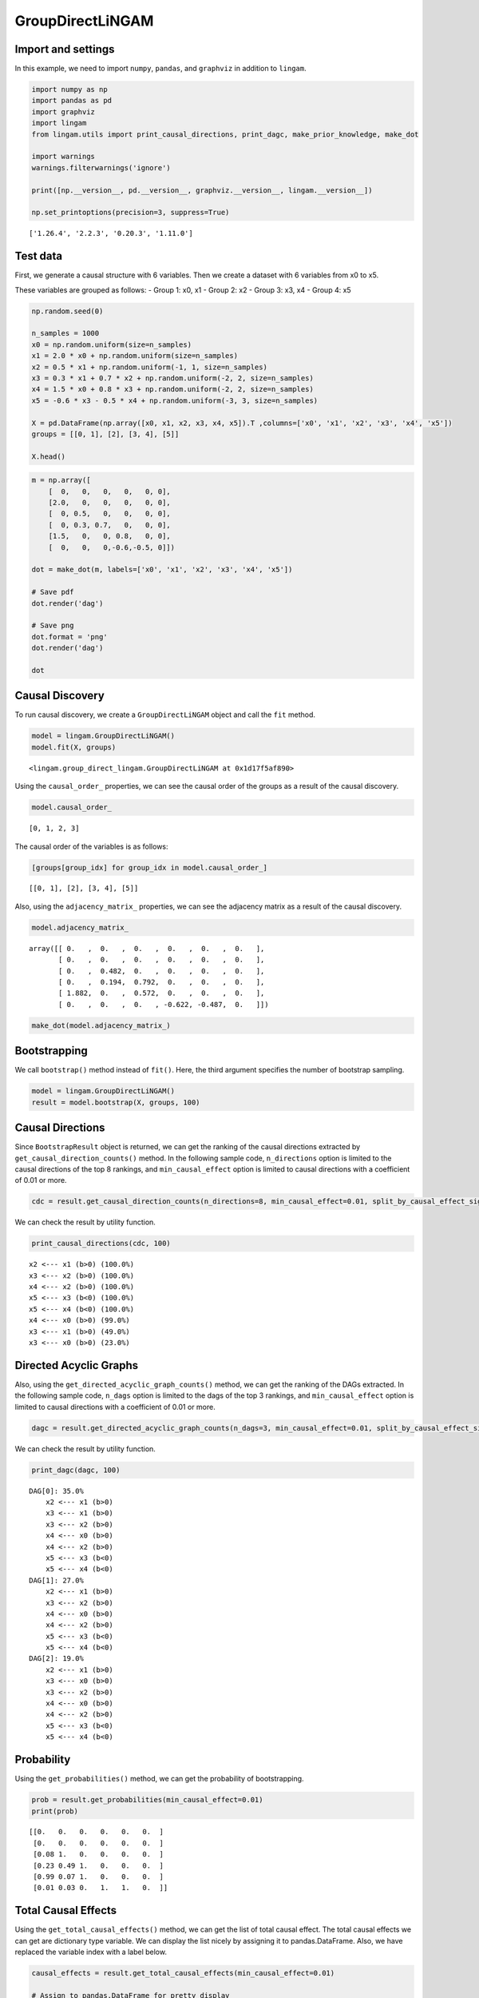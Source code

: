 GroupDirectLiNGAM
=================

Import and settings
-------------------

In this example, we need to import ``numpy``, ``pandas``, and
``graphviz`` in addition to ``lingam``.

.. code:: ipython3

    import numpy as np
    import pandas as pd
    import graphviz
    import lingam
    from lingam.utils import print_causal_directions, print_dagc, make_prior_knowledge, make_dot

    import warnings
    warnings.filterwarnings('ignore')

    print([np.__version__, pd.__version__, graphviz.__version__, lingam.__version__])

    np.set_printoptions(precision=3, suppress=True)


.. parsed-literal::

    ['1.26.4', '2.2.3', '0.20.3', '1.11.0']


Test data
---------

First, we generate a causal structure with 6 variables. Then we create a
dataset with 6 variables from x0 to x5.

These variables are grouped as follows: - Group 1: x0, x1 - Group 2: x2
- Group 3: x3, x4 - Group 4: x5

.. code:: ipython3

    np.random.seed(0)

    n_samples = 1000
    x0 = np.random.uniform(size=n_samples)
    x1 = 2.0 * x0 + np.random.uniform(size=n_samples)
    x2 = 0.5 * x1 + np.random.uniform(-1, 1, size=n_samples)
    x3 = 0.3 * x1 + 0.7 * x2 + np.random.uniform(-2, 2, size=n_samples)
    x4 = 1.5 * x0 + 0.8 * x3 + np.random.uniform(-2, 2, size=n_samples)
    x5 = -0.6 * x3 - 0.5 * x4 + np.random.uniform(-3, 3, size=n_samples)

    X = pd.DataFrame(np.array([x0, x1, x2, x3, x4, x5]).T ,columns=['x0', 'x1', 'x2', 'x3', 'x4', 'x5'])
    groups = [[0, 1], [2], [3, 4], [5]]

    X.head()




.. raw:: html

    <div>
    <style scoped>
        .dataframe tbody tr th:only-of-type {
            vertical-align: middle;
        }

        .dataframe tbody tr th {
            vertical-align: top;
        }

        .dataframe thead th {
            text-align: right;
        }
    </style>
    <table border="1" class="dataframe">
      <thead>
        <tr style="text-align: right;">
          <th></th>
          <th>x0</th>
          <th>x1</th>
          <th>x2</th>
          <th>x3</th>
          <th>x4</th>
          <th>x5</th>
        </tr>
      </thead>
      <tbody>
        <tr>
          <th>0</th>
          <td>0.548814</td>
          <td>1.690507</td>
          <td>1.468291</td>
          <td>1.190806</td>
          <td>0.946433</td>
          <td>-1.987018</td>
        </tr>
        <tr>
          <th>1</th>
          <td>0.715189</td>
          <td>1.440442</td>
          <td>0.672389</td>
          <td>1.421278</td>
          <td>2.475880</td>
          <td>-3.304962</td>
        </tr>
        <tr>
          <th>2</th>
          <td>0.602763</td>
          <td>1.681353</td>
          <td>0.886988</td>
          <td>2.239635</td>
          <td>1.245511</td>
          <td>-4.554939</td>
        </tr>
        <tr>
          <th>3</th>
          <td>0.544883</td>
          <td>1.798537</td>
          <td>0.400310</td>
          <td>2.226009</td>
          <td>1.996981</td>
          <td>-3.218930</td>
        </tr>
        <tr>
          <th>4</th>
          <td>0.423655</td>
          <td>0.891285</td>
          <td>0.655729</td>
          <td>1.992046</td>
          <td>0.441985</td>
          <td>-3.023044</td>
        </tr>
      </tbody>
    </table>
    </div>



.. code:: ipython3

    m = np.array([
        [  0,   0,   0,   0,   0, 0],
        [2.0,   0,   0,   0,   0, 0],
        [  0, 0.5,   0,   0,   0, 0],
        [  0, 0.3, 0.7,   0,   0, 0],
        [1.5,   0,   0, 0.8,   0, 0],
        [  0,   0,   0,-0.6,-0.5, 0]])

    dot = make_dot(m, labels=['x0', 'x1', 'x2', 'x3', 'x4', 'x5'])

    # Save pdf
    dot.render('dag')

    # Save png
    dot.format = 'png'
    dot.render('dag')

    dot




.. image:: ../image/group_lingam.svg



Causal Discovery
----------------

To run causal discovery, we create a ``GroupDirectLiNGAM`` object and
call the ``fit`` method.

.. code:: ipython3

    model = lingam.GroupDirectLiNGAM()
    model.fit(X, groups)




.. parsed-literal::

    <lingam.group_direct_lingam.GroupDirectLiNGAM at 0x1d17f5af890>



Using the ``causal_order_`` properties, we can see the causal order of
the groups as a result of the causal discovery.

.. code:: ipython3

    model.causal_order_




.. parsed-literal::

    [0, 1, 2, 3]



The causal order of the variables is as follows:

.. code:: ipython3

    [groups[group_idx] for group_idx in model.causal_order_]




.. parsed-literal::

    [[0, 1], [2], [3, 4], [5]]



Also, using the ``adjacency_matrix_`` properties, we can see the
adjacency matrix as a result of the causal discovery.

.. code:: ipython3

    model.adjacency_matrix_




.. parsed-literal::

    array([[ 0.   ,  0.   ,  0.   ,  0.   ,  0.   ,  0.   ],
           [ 0.   ,  0.   ,  0.   ,  0.   ,  0.   ,  0.   ],
           [ 0.   ,  0.482,  0.   ,  0.   ,  0.   ,  0.   ],
           [ 0.   ,  0.194,  0.792,  0.   ,  0.   ,  0.   ],
           [ 1.882,  0.   ,  0.572,  0.   ,  0.   ,  0.   ],
           [ 0.   ,  0.   ,  0.   , -0.622, -0.487,  0.   ]])



.. code:: ipython3

    make_dot(model.adjacency_matrix_)




.. image:: ../image/group_lingam2.svg



Bootstrapping
-------------

We call ``bootstrap()`` method instead of ``fit()``. Here, the third
argument specifies the number of bootstrap sampling.

.. code:: ipython3

    model = lingam.GroupDirectLiNGAM()
    result = model.bootstrap(X, groups, 100)

Causal Directions
-----------------

Since ``BootstrapResult`` object is returned, we can get the ranking of
the causal directions extracted by ``get_causal_direction_counts()``
method. In the following sample code, ``n_directions`` option is limited
to the causal directions of the top 8 rankings, and
``min_causal_effect`` option is limited to causal directions with a
coefficient of 0.01 or more.

.. code:: ipython3

    cdc = result.get_causal_direction_counts(n_directions=8, min_causal_effect=0.01, split_by_causal_effect_sign=True)

We can check the result by utility function.

.. code:: ipython3

    print_causal_directions(cdc, 100)


.. parsed-literal::

    x2 <--- x1 (b>0) (100.0%)
    x3 <--- x2 (b>0) (100.0%)
    x4 <--- x2 (b>0) (100.0%)
    x5 <--- x3 (b<0) (100.0%)
    x5 <--- x4 (b<0) (100.0%)
    x4 <--- x0 (b>0) (99.0%)
    x3 <--- x1 (b>0) (49.0%)
    x3 <--- x0 (b>0) (23.0%)


Directed Acyclic Graphs
-----------------------

Also, using the ``get_directed_acyclic_graph_counts()`` method, we can
get the ranking of the DAGs extracted. In the following sample code,
``n_dags`` option is limited to the dags of the top 3 rankings, and
``min_causal_effect`` option is limited to causal directions with a
coefficient of 0.01 or more.

.. code:: ipython3

    dagc = result.get_directed_acyclic_graph_counts(n_dags=3, min_causal_effect=0.01, split_by_causal_effect_sign=True)

We can check the result by utility function.

.. code:: ipython3

    print_dagc(dagc, 100)


.. parsed-literal::

    DAG[0]: 35.0%
    	x2 <--- x1 (b>0)
    	x3 <--- x1 (b>0)
    	x3 <--- x2 (b>0)
    	x4 <--- x0 (b>0)
    	x4 <--- x2 (b>0)
    	x5 <--- x3 (b<0)
    	x5 <--- x4 (b<0)
    DAG[1]: 27.0%
    	x2 <--- x1 (b>0)
    	x3 <--- x2 (b>0)
    	x4 <--- x0 (b>0)
    	x4 <--- x2 (b>0)
    	x5 <--- x3 (b<0)
    	x5 <--- x4 (b<0)
    DAG[2]: 19.0%
    	x2 <--- x1 (b>0)
    	x3 <--- x0 (b>0)
    	x3 <--- x2 (b>0)
    	x4 <--- x0 (b>0)
    	x4 <--- x2 (b>0)
    	x5 <--- x3 (b<0)
    	x5 <--- x4 (b<0)


Probability
-----------

Using the ``get_probabilities()`` method, we can get the probability of
bootstrapping.

.. code:: ipython3

    prob = result.get_probabilities(min_causal_effect=0.01)
    print(prob)


.. parsed-literal::

    [[0.   0.   0.   0.   0.   0.  ]
     [0.   0.   0.   0.   0.   0.  ]
     [0.08 1.   0.   0.   0.   0.  ]
     [0.23 0.49 1.   0.   0.   0.  ]
     [0.99 0.07 1.   0.   0.   0.  ]
     [0.01 0.03 0.   1.   1.   0.  ]]


Total Causal Effects
--------------------

Using the ``get_total_causal_effects()`` method, we can get the list of
total causal effect. The total causal effects we can get are dictionary
type variable. We can display the list nicely by assigning it to
pandas.DataFrame. Also, we have replaced the variable index with a label
below.

.. code:: ipython3

    causal_effects = result.get_total_causal_effects(min_causal_effect=0.01)

    # Assign to pandas.DataFrame for pretty display
    df = pd.DataFrame(causal_effects)
    labels = [f'x{i}' for i in range(X.shape[1])]
    df['from'] = df['from'].apply(lambda x : labels[x])
    df['to'] = df['to'].apply(lambda x : labels[x])
    df




.. raw:: html

    <div>
    <style scoped>
        .dataframe tbody tr th:only-of-type {
            vertical-align: middle;
        }

        .dataframe tbody tr th {
            vertical-align: top;
        }

        .dataframe thead th {
            text-align: right;
        }
    </style>
    <table border="1" class="dataframe">
      <thead>
        <tr style="text-align: right;">
          <th></th>
          <th>from</th>
          <th>to</th>
          <th>effect</th>
          <th>probability</th>
        </tr>
      </thead>
      <tbody>
        <tr>
          <th>0</th>
          <td>x1</td>
          <td>x2</td>
          <td>0.483013</td>
          <td>1.00</td>
        </tr>
        <tr>
          <th>1</th>
          <td>x1</td>
          <td>x3</td>
          <td>0.504680</td>
          <td>1.00</td>
        </tr>
        <tr>
          <th>2</th>
          <td>x2</td>
          <td>x3</td>
          <td>0.813637</td>
          <td>1.00</td>
        </tr>
        <tr>
          <th>3</th>
          <td>x1</td>
          <td>x4</td>
          <td>0.278019</td>
          <td>1.00</td>
        </tr>
        <tr>
          <th>4</th>
          <td>x2</td>
          <td>x4</td>
          <td>0.555515</td>
          <td>1.00</td>
        </tr>
        <tr>
          <th>5</th>
          <td>x1</td>
          <td>x5</td>
          <td>-0.456973</td>
          <td>1.00</td>
        </tr>
        <tr>
          <th>6</th>
          <td>x2</td>
          <td>x5</td>
          <td>-0.786690</td>
          <td>1.00</td>
        </tr>
        <tr>
          <th>7</th>
          <td>x3</td>
          <td>x5</td>
          <td>-0.629688</td>
          <td>1.00</td>
        </tr>
        <tr>
          <th>8</th>
          <td>x4</td>
          <td>x5</td>
          <td>-0.480164</td>
          <td>1.00</td>
        </tr>
        <tr>
          <th>9</th>
          <td>x0</td>
          <td>x4</td>
          <td>1.855977</td>
          <td>0.99</td>
        </tr>
        <tr>
          <th>10</th>
          <td>x0</td>
          <td>x5</td>
          <td>-0.913577</td>
          <td>0.99</td>
        </tr>
        <tr>
          <th>11</th>
          <td>x0</td>
          <td>x3</td>
          <td>0.385821</td>
          <td>0.29</td>
        </tr>
        <tr>
          <th>12</th>
          <td>x0</td>
          <td>x2</td>
          <td>-0.395791</td>
          <td>0.08</td>
        </tr>
      </tbody>
    </table>
    </div>



We can easily perform sorting operations with pandas.DataFrame.

.. code:: ipython3

    df.sort_values('effect', ascending=False).head()




.. raw:: html

    <div>
    <style scoped>
        .dataframe tbody tr th:only-of-type {
            vertical-align: middle;
        }

        .dataframe tbody tr th {
            vertical-align: top;
        }

        .dataframe thead th {
            text-align: right;
        }
    </style>
    <table border="1" class="dataframe">
      <thead>
        <tr style="text-align: right;">
          <th></th>
          <th>from</th>
          <th>to</th>
          <th>effect</th>
          <th>probability</th>
        </tr>
      </thead>
      <tbody>
        <tr>
          <th>9</th>
          <td>x0</td>
          <td>x4</td>
          <td>1.855977</td>
          <td>0.99</td>
        </tr>
        <tr>
          <th>2</th>
          <td>x2</td>
          <td>x3</td>
          <td>0.813637</td>
          <td>1.00</td>
        </tr>
        <tr>
          <th>4</th>
          <td>x2</td>
          <td>x4</td>
          <td>0.555515</td>
          <td>1.00</td>
        </tr>
        <tr>
          <th>1</th>
          <td>x1</td>
          <td>x3</td>
          <td>0.504680</td>
          <td>1.00</td>
        </tr>
        <tr>
          <th>0</th>
          <td>x1</td>
          <td>x2</td>
          <td>0.483013</td>
          <td>1.00</td>
        </tr>
      </tbody>
    </table>
    </div>



.. code:: ipython3

    df.sort_values('probability', ascending=True).head()




.. raw:: html

    <div>
    <style scoped>
        .dataframe tbody tr th:only-of-type {
            vertical-align: middle;
        }

        .dataframe tbody tr th {
            vertical-align: top;
        }

        .dataframe thead th {
            text-align: right;
        }
    </style>
    <table border="1" class="dataframe">
      <thead>
        <tr style="text-align: right;">
          <th></th>
          <th>from</th>
          <th>to</th>
          <th>effect</th>
          <th>probability</th>
        </tr>
      </thead>
      <tbody>
        <tr>
          <th>12</th>
          <td>x0</td>
          <td>x2</td>
          <td>-0.395791</td>
          <td>0.08</td>
        </tr>
        <tr>
          <th>11</th>
          <td>x0</td>
          <td>x3</td>
          <td>0.385821</td>
          <td>0.29</td>
        </tr>
        <tr>
          <th>9</th>
          <td>x0</td>
          <td>x4</td>
          <td>1.855977</td>
          <td>0.99</td>
        </tr>
        <tr>
          <th>10</th>
          <td>x0</td>
          <td>x5</td>
          <td>-0.913577</td>
          <td>0.99</td>
        </tr>
        <tr>
          <th>0</th>
          <td>x1</td>
          <td>x2</td>
          <td>0.483013</td>
          <td>1.00</td>
        </tr>
      </tbody>
    </table>
    </div>



Because it holds the raw data of the total causal effect (the original
data for calculating the median), it is possible to draw a histogram of
the values of the causal effect, as shown below.

.. code:: ipython3

    import matplotlib.pyplot as plt
    import seaborn as sns
    sns.set()
    %matplotlib inline

    from_index = 0 # index of x0
    to_index = 5 # index of x5
    plt.hist(result.total_effects_[:, to_index, from_index])




.. parsed-literal::

    (array([ 1.,  0.,  0.,  0.,  8., 25., 48., 13.,  4.,  1.]),
     array([-2.527, -2.274, -2.021, -1.769, -1.516, -1.263, -1.011, -0.758,
            -0.505, -0.253,  0.   ]),
     <BarContainer object of 10 artists>)




.. image:: ../image/group_lingam3.png


Bootstrap Probability of Path
-----------------------------

Using the ``get_paths()`` method, we can explore all paths from any
variable to any variable and calculate the bootstrap probability for
each path. The path will be output as an array of variable indices. For
example, the array ``[3, 0, 1]`` shows the path from variable X3 through
variable X0 to variable X1.

.. code:: ipython3

    from_index = 0 # index of x0
    to_index = 5 # index of x5

    pd.DataFrame(result.get_paths(from_index, to_index))




.. raw:: html

    <div>
    <style scoped>
        .dataframe tbody tr th:only-of-type {
            vertical-align: middle;
        }

        .dataframe tbody tr th {
            vertical-align: top;
        }

        .dataframe thead th {
            text-align: right;
        }
    </style>
    <table border="1" class="dataframe">
      <thead>
        <tr style="text-align: right;">
          <th></th>
          <th>path</th>
          <th>effect</th>
          <th>probability</th>
        </tr>
      </thead>
      <tbody>
        <tr>
          <th>0</th>
          <td>[0, 4, 5]</td>
          <td>-0.899122</td>
          <td>0.99</td>
        </tr>
        <tr>
          <th>1</th>
          <td>[0, 3, 5]</td>
          <td>-0.280465</td>
          <td>0.23</td>
        </tr>
        <tr>
          <th>2</th>
          <td>[0, 2, 3, 5]</td>
          <td>0.181984</td>
          <td>0.08</td>
        </tr>
        <tr>
          <th>3</th>
          <td>[0, 2, 4, 5]</td>
          <td>0.118028</td>
          <td>0.08</td>
        </tr>
        <tr>
          <th>4</th>
          <td>[0, 5]</td>
          <td>-1.663298</td>
          <td>0.01</td>
        </tr>
      </tbody>
    </table>
    </div>



